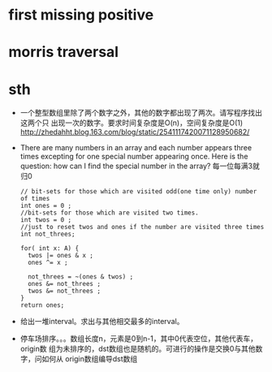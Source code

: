 
* first missing positive
* morris traversal 
* sth
  - 一个整型数组里除了两个数字之外，其他的数字都出现了两次。请写程序找出这两个只
    出现一次的数字。要求时间复杂度是O(n)，空间复杂度是O(1)
    http://zhedahht.blog.163.com/blog/static/2541117420071128950682/
  - There are many numbers in an array and each number appears three times
    excepting for one special number appearing once. Here is the question: how
    can I find the special number in the array?
    每一位每满3就归0
    #+BEGIN_SRC c++
    // bit-sets for those which are visited odd(one time only) number of times 
    int ones = 0 ;
    //bit-sets for those which are visited two times.
    int twos = 0 ; 
    //just to reset twos and ones if the number are visited three times
    int not_threes; 

    for( int x: A) {
      twos |= ones & x ; 
      ones ^= x ; 

      not_threes = ~(ones & twos) ; 
      ones &= not_threes ; 
      twos &= not_threes ; 
    } 
    return ones;
    #+END_SRC
  - 给出一堆interval。求出与其他相交最多的interval。
  - 停车场排序。。。数组长度n，元素是0到n-1，其中0代表空位，其他代表车，origin数
    组为未排序的，dst数组也是随机的。可进行的操作是交换0与其他数字，问如何从
    origin数组编导dst数组
